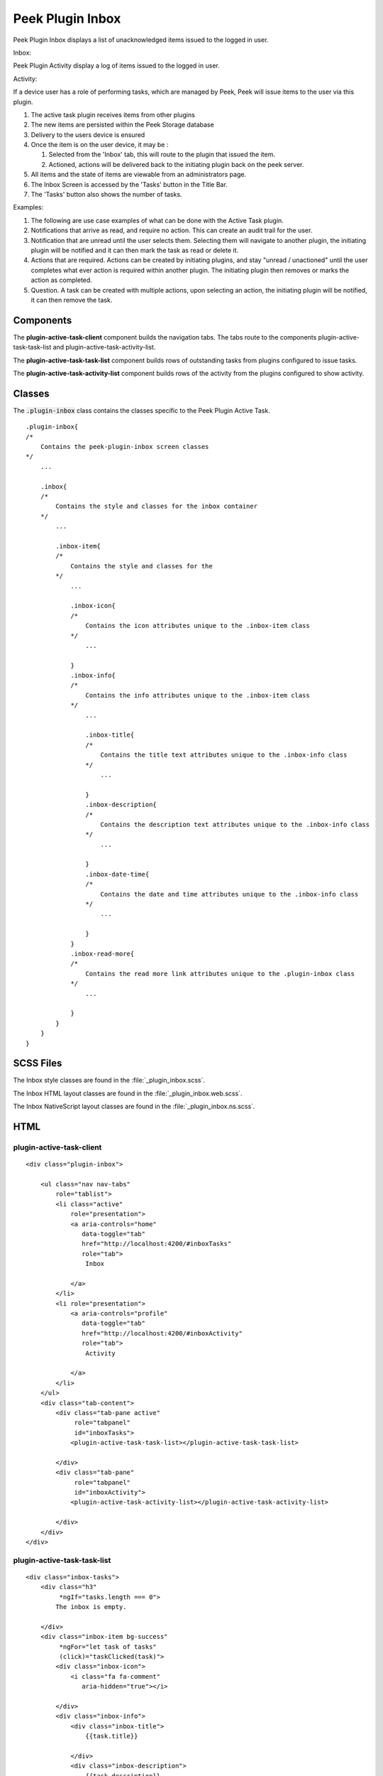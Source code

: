 .. _peek_plugin_inbox:

=================
Peek Plugin Inbox
=================

Peek Plugin Inbox displays a list of unacknowledged items issued to the logged in user.

Inbox:

.. image:: ./inbox-tasks.web.jpg
  :align: center

Peek Plugin Activity display a log of items issued to the logged in user.

Activity:

.. image:: ./inbox-activity.web.jpg
  :align: center

If a device user has a role of performing tasks, which are managed by
Peek, Peek will issue items to the user via this plugin.

#.  The active task plugin receives items from other plugins

#.  The new items are persisted within the Peek Storage database

#.  Delivery to the users device is ensured

#.  Once the item is on the user device, it may be :

    #.  Selected from the 'Inbox' tab, this will route to the plugin that issued the
        item.

    #.  Actioned, actions will be delivered back to the initiating plugin back on the
        peek server.

#.  All items and the state of items are viewable from an administrators page.

#.  The Inbox Screen is accessed by the 'Tasks' button in the Title Bar.

#.  The 'Tasks' button also shows the number of tasks.

Examples:

#.  The following are use case examples of what can be done with the Active Task plugin.

#.  Notifications that arrive as read, and require no action. This can create an audit
    trail for the user.

#.  Notification that are unread until the user selects them. Selecting them will
    navigate to another plugin, the initiating plugin will be notified and it can then
    mark the task as read or delete it.

#.  Actions that are required. Actions can be created by initiating plugins, and stay
    "unread / unactioned" until the user completes what ever action is required within
    another plugin. The initiating plugin then removes or marks the action as completed.

#.  Question. A task can be created with multiple actions, upon selecting an action,
    the initiating plugin will be notified, it can then remove the task.


Components
----------

The **plugin-active-task-client** component builds the navigation tabs.
The tabs route to the components plugin-active-task-task-list and
plugin-active-task-activity-list.

The **plugin-active-task-task-list** component builds rows of outstanding tasks from
plugins configured to issue tasks.

The **plugin-active-task-activity-list** component builds rows of the activity from the
plugins configured to show activity.


Classes
-------

The :code:`.plugin-inbox` class contains the classes specific to the
Peek Plugin Active Task.

::

        .plugin-inbox{
        /*
            Contains the peek-plugin-inbox screen classes
        */
            ...

            .inbox{
            /* 
                Contains the style and classes for the inbox container
            */
                ...

                .inbox-item{
                /*
                    Contains the style and classes for the
                */
                    ...

                    .inbox-icon{
                    /*
                        Contains the icon attributes unique to the .inbox-item class
                    */
                        ...

                    }
                    .inbox-info{
                    /*
                        Contains the info attributes unique to the .inbox-item class
                    */
                        ...

                        .inbox-title{
                        /*
                            Contains the title text attributes unique to the .inbox-info class
                        */
                            ...

                        }
                        .inbox-description{
                        /*
                            Contains the description text attributes unique to the .inbox-info class
                        */
                            ...

                        }
                        .inbox-date-time{
                        /*
                            Contains the date and time attributes unique to the .inbox-info class
                        */
                            ...

                        }
                    }
                    .inbox-read-more{
                    /*
                        Contains the read more link attributes unique to the .plugin-inbox class
                    */
                        ...

                    }
                }
            }
        }


SCSS Files
----------

The Inbox style classes are found in the
:file:`_plugin_inbox.scss`.

The Inbox HTML layout classes are found in the
:file:`_plugin_inbox.web.scss`.

The Inbox NativeScript layout classes are found in the
:file:`_plugin_inbox.ns.scss`.


HTML
----


plugin-active-task-client
`````````````````````````

::

        <div class="plugin-inbox">

            <ul class="nav nav-tabs"
                role="tablist">
                <li class="active"
                    role="presentation">
                    <a aria-controls="home"
                       data-toggle="tab"
                       href="http://localhost:4200/#inboxTasks"
                       role="tab">
                        Inbox

                    </a>
                </li>
                <li role="presentation">
                    <a aria-controls="profile"
                       data-toggle="tab"
                       href="http://localhost:4200/#inboxActivity"
                       role="tab">
                        Activity

                    </a>
                </li>
            </ul>
            <div class="tab-content">
                <div class="tab-pane active"
                     role="tabpanel"
                     id="inboxTasks">
                    <plugin-active-task-task-list></plugin-active-task-task-list>

                </div>
                <div class="tab-pane"
                     role="tabpanel"
                     id="inboxActivity">
                    <plugin-active-task-activity-list></plugin-active-task-activity-list>

                </div>
            </div>
        </div>



plugin-active-task-task-list
````````````````````````````

::

        <div class="inbox-tasks">
            <div class="h3"
                 *ngIf="tasks.length === 0">
                The inbox is empty.

            </div>
            <div class="inbox-item bg-success"
                 *ngFor="let task of tasks"
                 (click)="taskClicked(task)">
                <div class="inbox-icon">
                    <i class="fa fa-comment"
                       aria-hidden="true"></i>

                </div>
                <div class="inbox-info">
                    <div class="inbox-title">
                        {{task.title}}

                    </div>
                    <div class="inbox-description">
                        {{task.description}}

                    </div>
                    <div class="inbox-date-time">
                        {{timePast(task)}} ago, {{dateTime(task)}}

                    </div>
                </div>
                <div class="btn inbox-read-more">
                    <i class="fa fa-chevron-right"
                       aria-hidden="true"></i>

                </div>
            </div>
        </div>


plugin-active-task-activity-list
````````````````````````````````

::

        <div class="inbox-activity">
            <div class="message"
                 *ngIf="activities.length === 0">
                There is no recent activity.

            </div>
            <div class="inbox-item"
                 *ngFor="let activity of activities"
                 (click)="activityClicked(activity)">
                <div class="inbox-info">
                    <div class="inbox-title">
                        {{activity.title}}

                    </div>
                    <div class="inbox-description">
                        {{activity.description}}

                    </div>
                    <div class="inbox-date-time">
                        {{timePast(activity)}} ago, {{dateTime(activity)}}

                    </div>
                </div>
                <div class="btn inbox-read-more">
                    <i class="fa fa-chevron-right"
                       aria-hidden="true"></i>

                </div>
            </div>
        </div>
